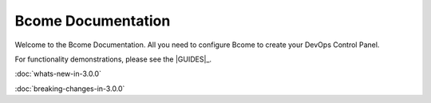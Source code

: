 *******************
Bcome Documentation
*******************

.. meta::
   :description lang=en: Welcome to the Bcome Documentation - all you need to configure Bcome to create your DevOps Control Panel

Welcome to the Bcome Documentation.  All you need to configure Bcome to create your DevOps Control Panel.

For functionality demonstrations, please see the |GUIDES|_.

:doc:`whats-new-in-3.0.0`

:doc:`breaking-changes-in-3.0.0`

